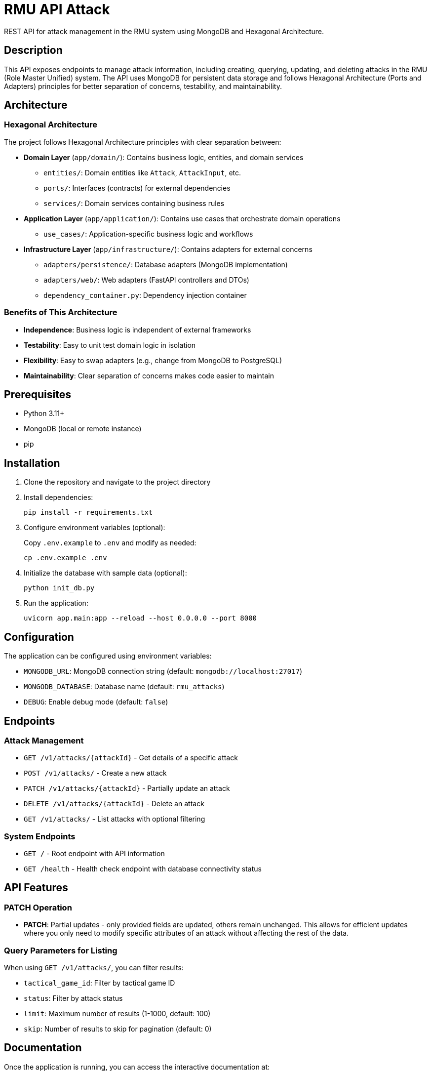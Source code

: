 = RMU API Attack

REST API for attack management in the RMU system using MongoDB and Hexagonal Architecture.

== Description

This API exposes endpoints to manage attack information, including creating, querying, updating, and deleting attacks in the RMU (Role Master Unified) system. The API uses MongoDB for persistent data storage and follows Hexagonal Architecture (Ports and Adapters) principles for better separation of concerns, testability, and maintainability.

== Architecture

=== Hexagonal Architecture

The project follows Hexagonal Architecture principles with clear separation between:

* **Domain Layer** (`app/domain/`): Contains business logic, entities, and domain services
** `entities/`: Domain entities like `Attack`, `AttackInput`, etc.
** `ports/`: Interfaces (contracts) for external dependencies
** `services/`: Domain services containing business rules

* **Application Layer** (`app/application/`): Contains use cases that orchestrate domain operations
** `use_cases/`: Application-specific business logic and workflows

* **Infrastructure Layer** (`app/infrastructure/`): Contains adapters for external concerns
** `adapters/persistence/`: Database adapters (MongoDB implementation)
** `adapters/web/`: Web adapters (FastAPI controllers and DTOs)
** `dependency_container.py`: Dependency injection container

=== Benefits of This Architecture

* **Independence**: Business logic is independent of external frameworks
* **Testability**: Easy to unit test domain logic in isolation
* **Flexibility**: Easy to swap adapters (e.g., change from MongoDB to PostgreSQL)
* **Maintainability**: Clear separation of concerns makes code easier to maintain

== Prerequisites

* Python 3.11+
* MongoDB (local or remote instance)
* pip

== Installation

. Clone the repository and navigate to the project directory

. Install dependencies:
+
[source,bash]
----
pip install -r requirements.txt
----

. Configure environment variables (optional):
+
Copy `.env.example` to `.env` and modify as needed:
+
[source,bash]
----
cp .env.example .env
----

. Initialize the database with sample data (optional):
+
[source,bash]
----
python init_db.py
----

. Run the application:
+
[source,bash]
----
uvicorn app.main:app --reload --host 0.0.0.0 --port 8000
----

== Configuration

The application can be configured using environment variables:

* `MONGODB_URL`: MongoDB connection string (default: `mongodb://localhost:27017`)
* `MONGODB_DATABASE`: Database name (default: `rmu_attacks`)
* `DEBUG`: Enable debug mode (default: `false`)

== Endpoints

=== Attack Management

* `GET /v1/attacks/{attackId}` - Get details of a specific attack
* `POST /v1/attacks/` - Create a new attack
* `PATCH /v1/attacks/{attackId}` - Partially update an attack
* `DELETE /v1/attacks/{attackId}` - Delete an attack
* `GET /v1/attacks/` - List attacks with optional filtering

=== System Endpoints

* `GET /` - Root endpoint with API information
* `GET /health` - Health check endpoint with database connectivity status

== API Features

=== PATCH Operation

* **PATCH**: Partial updates - only provided fields are updated, others remain unchanged. This allows for efficient updates where you only need to modify specific attributes of an attack without affecting the rest of the data.

=== Query Parameters for Listing

When using `GET /v1/attacks/`, you can filter results:

* `tactical_game_id`: Filter by tactical game ID
* `status`: Filter by attack status
* `limit`: Maximum number of results (1-1000, default: 100)
* `skip`: Number of results to skip for pagination (default: 0)

== Documentation

Once the application is running, you can access the interactive documentation at:

* Swagger UI: http://localhost:8000/docs
* ReDoc: http://localhost:8000/redoc

== Development

=== Running Tests

[source,bash]
----
pytest
----

=== Using VS Code Tasks

The project includes VS Code tasks for common operations:

* **Start API Server**: Starts the development server
* **Run Tests**: Executes the test suite
* **Install Dependencies**: Installs Python dependencies

== Database Schema

The MongoDB collection `attacks` stores documents with the following structure:

[source,json]
----
{
  "id": "atk_001",
  "tacticalGameId": "game_001",
  "status": "executed",
  "input": {
    "sourceId": "source_001",
    "targetId": "target_001",
    "actionPoints": 3,
    "mode": "mainHand"
  },
  "roll": {
    "roll": 15
  },
  "results": {
    "labelResult": "8AT",
    "hitPoints": 8,
    "criticals": [
      {
        "id": "crit_001",
        "status": "applied"
      }
    ]
  }
}
----

== Error Handling

The API returns appropriate HTTP status codes:

* `200` - Success
* `201` - Created
* `204` - No Content (for successful deletions)
* `400` - Bad Request
* `404` - Not Found
* `409` - Conflict (duplicate ID)

== Technology Stack

* **FastAPI**: Modern Python web framework
* **MongoDB**: NoSQL database via Motor (async driver)
* **Pydantic**: Data validation and serialization
* **Uvicorn**: ASGI server
* **Pytest**: Testing framework
* **Hexagonal Architecture**: Clean architecture with ports and adapters pattern

== Project Structure

[source,tree]
----
app/
├── domain/                     # Domain layer (business logic)
│   ├── entities/              # Domain entities
│   │   ├── __init__.py
│   │   └── attack.py          # Attack entity
│   ├── ports/                 # Interfaces/contracts
│   │   ├── __init__.py
│   │   └── attack_ports.py    # Repository and service interfaces
│   ├── services/              # Domain services
│   │   ├── __init__.py
│   │   └── attack_domain_service.py
│   └── __init__.py
├── application/               # Application layer (use cases)
│   ├── use_cases/             # Business workflows
│   │   ├── __init__.py
│   │   └── attack_use_cases.py
│   └── __init__.py
├── infrastructure/            # Infrastructure layer (adapters)
│   ├── adapters/
│   │   ├── persistence/       # Database adapters
│   │   │   ├── __init__.py
│   │   │   └── mongo_attack_repository.py
│   │   ├── web/               # Web adapters
│   │   │   ├── __init__.py
│   │   │   ├── attack_controller.py
│   │   │   └── attack_dtos.py
│   │   └── __init__.py
│   ├── dependency_container.py # Dependency injection
│   └── __init__.py
├── config.py                  # Configuration
├── main.py                    # FastAPI application setup
└── __init__.py
----

